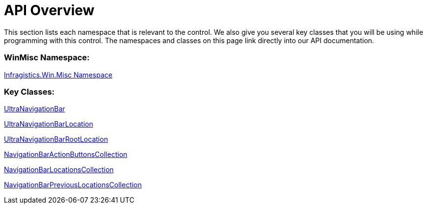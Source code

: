 ﻿////

|metadata|
{
    "name": "winnavigationbar-api-overview",
    "controlName": ["WinNavigationBar"],
    "tags": ["API","Navigation"],
    "guid": "{BA5084C7-E57F-49F9-A1B3-DE87B6F0E6C7}",  
    "buildFlags": [],
    "createdOn": "0001-01-01T00:00:00Z"
}
|metadata|
////

= API Overview

This section lists each namespace that is relevant to the control. We also give you several key classes that you will be using while programming with this control. The namespaces and classes on this page link directly into our API documentation.

=== WinMisc Namespace:

link:{ApiPlatform}win.misc{ApiVersion}~infragistics.win.misc_namespace.html[Infragistics.Win.Misc Namespace]

=== Key Classes:

link:{ApiPlatform}win.misc{ApiVersion}~infragistics.win.misc.ultranavigationbar.html[UltraNavigationBar]

link:{ApiPlatform}win.misc{ApiVersion}~infragistics.win.misc.ultranavigationbarlocation.html[UltraNavigationBarLocation]

link:{ApiPlatform}win.misc{ApiVersion}~infragistics.win.misc.ultranavigationbarrootlocation.html[UltraNavigationBarRootLocation]

link:{ApiPlatform}win.misc{ApiVersion}~infragistics.win.misc.navigationbaractionbuttonscollection.html[NavigationBarActionButtonsCollection]

link:{ApiPlatform}win.misc{ApiVersion}~infragistics.win.misc.navigationbarlocationscollection.html[NavigationBarLocationsCollection]

link:{ApiPlatform}win.misc{ApiVersion}~infragistics.win.misc.navigationbarpreviouslocationscollection.html[NavigationBarPreviousLocationsCollection]